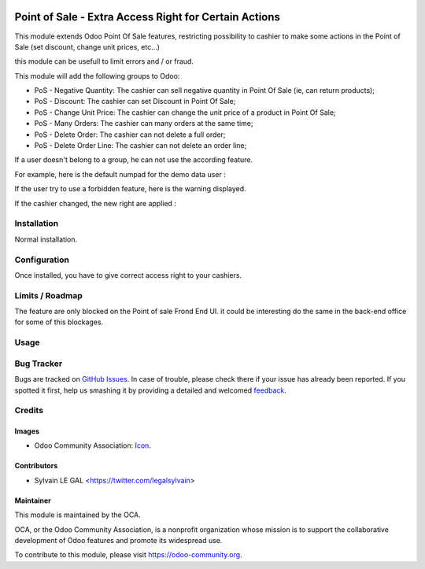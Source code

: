 .. image:: https://img.shields.io/badge/licence-AGPL--3-blue.svg
   :target: http://www.gnu.org/licenses/agpl-3.0-standalone.html
   :alt: License: AGPL-3

======================================================
Point of Sale - Extra Access Right for Certain Actions
======================================================

This module extends Odoo Point Of Sale features, restricting possibility
to cashier to make some actions in the Point of Sale (set discount, change
unit prices, etc...)

this module can be usefull to limit errors and / or fraud.

This module will add the following groups to Odoo:

* PoS - Negative Quantity: The cashier can sell negative quantity in Point Of
  Sale (ie, can return products);

* PoS - Discount: The cashier can set Discount in Point Of Sale;

* PoS - Change Unit Price: The cashier can change the unit price of a product
  in Point Of Sale;

* PoS - Many Orders: The cashier can many orders at the same time;

* PoS - Delete Order: The cashier can not delete a full order;

* PoS - Delete Order Line: The cashier can not delete an order line;

.. image:: /pos_access_right/static/description/new_groups.png

If a user doesn't belong to a group, he can not use the according feature.

For example, here is the default numpad for the demo data user :

.. image:: /pos_access_right/static/description/demo_numpad.png

If the user try to use a forbidden feature, here is the warning displayed.

.. image:: /pos_access_right/static/description/demo_error.png

If the cashier changed, the new right are applied :

.. image:: /pos_access_right/static/description/admin_numpad.png

Installation
============

Normal installation.

Configuration
=============

Once installed, you have to give correct access right to your cashiers.

Limits / Roadmap
================

The feature are only blocked on the Point of sale Frond End UI. it could be
interesting do the same in the back-end office for some of this blockages.

Usage
=====

.. image:: https://odoo-community.org/website/image/ir.attachment/5784_f2813bd/datas
   :alt: Try me on Runbot
   :target: https://runbot.odoo-community.org/runbot/184/9.0

Bug Tracker
===========

Bugs are tracked on `GitHub Issues
<https://github.com/OCA/{project_repo}/issues>`_. In case of trouble, please
check there if your issue has already been reported. If you spotted it first,
help us smashing it by providing a detailed and welcomed `feedback
<https://github.com/OCA/
pos/issues/new?body=module:%20
pos_access_right%0Aversion:%20
9.0%0A%0A**Steps%20to%20reproduce**%0A-%20...%0A%0A**Current%20behavior**%0A%0A**Expected%20behavior**>`_.

Credits
=======

Images
------

* Odoo Community Association: `Icon <https://github.com/OCA/maintainer-tools/blob/master/template/module/static/description/icon.svg>`_.

Contributors
------------

* Sylvain LE GAL <https://twitter.com/legalsylvain>

Maintainer
----------

.. image:: https://odoo-community.org/logo.png
   :alt: Odoo Community Association
   :target: https://odoo-community.org

This module is maintained by the OCA.

OCA, or the Odoo Community Association, is a nonprofit organization whose
mission is to support the collaborative development of Odoo features and
promote its widespread use.

To contribute to this module, please visit https://odoo-community.org.

